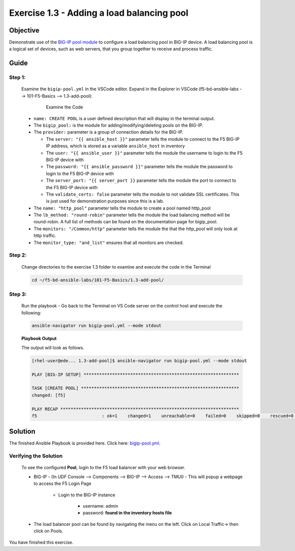 Exercise 1.3 - Adding a load balancing pool
===========================================



Objective
*********

Demonstrate use of the `BIG-IP pool
module <https://docs.ansible.com/ansible/latest/modules/bigip_pool_module.html>`__
to configure a load balancing pool in BIG-IP device. A load balancing
pool is a logical set of devices, such as web servers, that you group
together to receive and process traffic.

Guide
*********

Step 1:
-------

   Examine the ``bigip-pool.yml`` in the VSCode editor.
   Expand in the Explorer in VSCode (f5-bd-ansible-labs --> 101-F5-Basics --> 1.3-add-pool):

      .. figure:: ../images/bigip-pool-examine.png
         :alt: 

         Examine the Code

   -  ``name: CREATE POOL`` is a user defined description that will display in the terminal output.
   -  The ``bigip_pool:`` is the module for adding/modifying/deleting pools on the BIG-IP.
   -  The ``provider:`` parameter is a group of connection details for the BIG-IP.

      *  The ``server: "{{ ansible_host }}"`` parameter tells the module to connect to the F5 BIG-IP IP address, which is stored as a variable ``ansible_host`` in inventory
      *  The ``user: "{{ ansible_user }}"`` parameter tells the module the username to login to the F5 BIG-IP device with
      *  The ``password: "{{ ansible_password }}"`` parameter tells the module the password to login to the F5 BIG-IP device with
      *  The ``server_port: "{{ server_port }}`` parameter tells the module the port to connect to the F5 BIG-IP device with
      *  The ``validate_certs: false`` parameter tells the module to not validate SSL certificates. This is just used for demonstration purposes since this is a lab.

   -  The ``name: "http_pool"`` parameter tells the module to create a pool named http_pool
   -  The ``lb_method: "round-robin"`` parameter tells the module the load balancing method will be round-robin. A full list of methods can be found on the documentation page for bigip_pool.
   -  The ``monitors: "/Common/http"`` parameter tells the module the that the http_pool will only look at http traffic.
   -  The ``monitor_type: "and_list"`` ensures that all monitors are checked.


Step 2:
-------

   Change directories to the exercise 1.3 folder to examine and execute the code in the Terminal

   .. code::

      cd ~/f5-bd-ansible-labs/101-F5-Basics/1.3-add-pool/

Step 3:
-------

   Run the playbook - Go back to the Terminal on VS Code server on the control host and execute the following:

   .. code::

      ansible-navigator run bigip-pool.yml --mode stdout

   **Playbook Output**

   The output will look as follows.

   .. code:: yaml

      [rhel-user@ede... 1.3-add-pool]$ ansible-navigator run bigip-pool.yml --mode stdout

      PLAY [BIG-IP SETUP] ************************************************************

      TASK [CREATE POOL] *************************************************************
      changed: [f5]

      PLAY RECAP *********************************************************************
      f5                         : ok=1    changed=1    unreachable=0    failed=0    skipped=0    rescued=0    ignored=0

Solution
********

The finished Ansible Playbook is provided here. Click here: `bigip-pool.yml <https://github.com/network-automation/linklight/blob/master/exercises/ansible_f5/1.3-add-pool/bigip-pool.yml>`__.


Verifying the Solution
----------------------

   To see the configured **Pool**, login to the F5 load balancer with your web browser.

   - BIG-IP - (In UDF Console --> Components --> BIG-IP --> Access --> TMUI)  - This will popup a webpage to access the F5 Login Page

      * Login to the BIG-IP instance

           + username: admin 
           + password: **found in the inventory hosts file**

   - The load balancer pool can be found by navigating the menu on the left. Click on Local Traffic-> then click on Pools. |f5pool|

You have finished this exercise. 

.. |f5pool| image:: ../images/pool.png
   